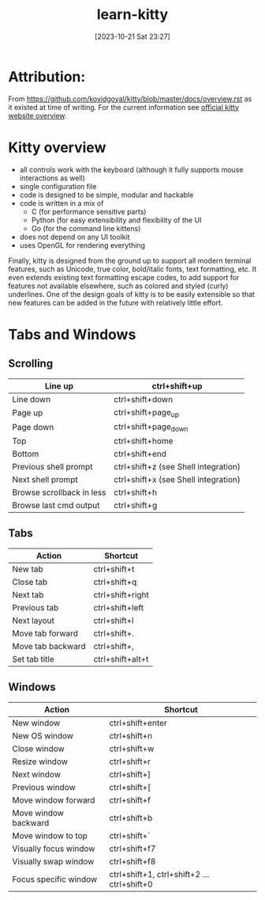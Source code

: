 #+title:      learn-kitty
#+date:       [2023-10-21 Sat 23:27]
#+filetags:   :cli:terminal:
#+identifier: 20231021T232717

* Attribution:

From [[https://github.com/kovidgoyal/kitty/blob/master/docs/overview.rst]] as it
existed at time of writing.
For the current information see [[https://sw.kovidgoyal.net/kitty/overview][official kitty website overview]].

* Kitty overview

 * all controls work with the keyboard (although it fully supports mouse interactions as well)
 * single configuration file
 * code is designed to be simple, modular and hackable
 * code is written in a mix of
   - C (for performance sensitive parts)
   - Python (for easy extensibility and flexibility of the UI
   - Go (for the command line kittens)
 * does not depend on any UI toolkit
 * uses OpenGL for rendering everything

Finally, kitty is designed from the ground up to support all modern terminal features, such as Unicode, true color, bold/italic fonts, text formatting, etc.
It even extends existing text formatting escape codes, to add support for features not available elsewhere, such as colored and styled (curly) underlines.
One of the design goals of kitty is to be easily extensible so that new features can be added in the future with relatively little effort.

* Tabs and Windows

** Scrolling

| Line up                   | ctrl+shift+up                        |
|---------------------------+--------------------------------------|
| Line down                 | ctrl+shift+down                      |
| Page up                   | ctrl+shift+page_up                   |
| Page down                 | ctrl+shift+page_down                 |
| Top                       | ctrl+shift+home                      |
| Bottom                    | ctrl+shift+end                       |
| Previous shell prompt     | ctrl+shift+z (see Shell integration) |
| Next shell prompt         | ctrl+shift+x (see Shell integration) |
| Browse scrollback in less | ctrl+shift+h                         |
| Browse last cmd output    | ctrl+shift+g                         |

** Tabs

| Action            | Shortcut         |
|-------------------+------------------|
| New tab           | ctrl+shift+t     |
| Close tab         | ctrl+shift+q     |
| Next tab          | ctrl+shift+right |
| Previous tab      | ctrl+shift+left  |
| Next layout       | ctrl+shift+l     |
| Move tab forward  | ctrl+shift+.     |
| Move tab backward | ctrl+shift+,     |
| Set tab title     | ctrl+shift+alt+t |

** Windows

| Action                | Shortcut                                  |
|-----------------------+-------------------------------------------|
| New window            | ctrl+shift+enter                          |
| New OS window         | ctrl+shift+n                              |
| Close window          | ctrl+shift+w                              |
| Resize window         | ctrl+shift+r                              |
| Next window           | ctrl+shift+]                              |
| Previous window       | ctrl+shift+[                              |
| Move window forward   | ctrl+shift+f                              |
| Move window backward  | ctrl+shift+b                              |
| Move window to top    | ctrl+shift+`                              |
| Visually focus window | ctrl+shift+f7                             |
| Visually swap window  | ctrl+shift+f8                             |
| Focus specific window | ctrl+shift+1, ctrl+shift+2 … ctrl+shift+0 |

